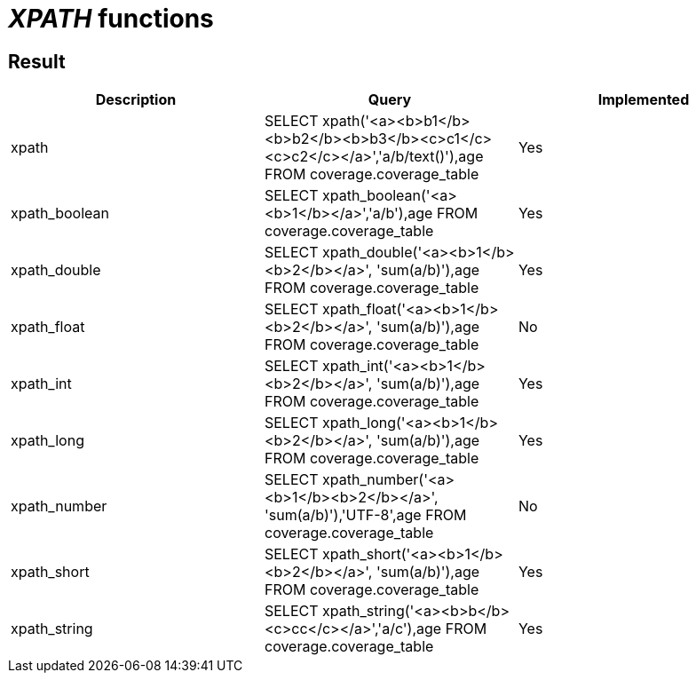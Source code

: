 = _XPATH_ functions

== Result

[cols="1,1,1"]
|===
|Description |Query |Implemented

| xpath
| SELECT xpath('<a><b>b1</b><b>b2</b><b>b3</b><c>c1</c><c>c2</c></a>','a/b/text()'),age FROM coverage.coverage_table
| Yes

| xpath_boolean
| SELECT xpath_boolean('<a><b>1</b></a>','a/b'),age FROM coverage.coverage_table
| Yes

| xpath_double
| SELECT xpath_double('<a><b>1</b><b>2</b></a>', 'sum(a/b)'),age FROM coverage.coverage_table
| Yes

| xpath_float
| SELECT xpath_float('<a><b>1</b><b>2</b></a>', 'sum(a/b)'),age FROM coverage.coverage_table
| No

| xpath_int
| SELECT xpath_int('<a><b>1</b><b>2</b></a>', 'sum(a/b)'),age FROM coverage.coverage_table
| Yes

| xpath_long
| SELECT xpath_long('<a><b>1</b><b>2</b></a>', 'sum(a/b)'),age FROM coverage.coverage_table
| Yes

| xpath_number
| SELECT xpath_number('<a><b>1</b><b>2</b></a>', 'sum(a/b)'),'UTF-8',age FROM coverage.coverage_table
| No

| xpath_short
| SELECT xpath_short('<a><b>1</b><b>2</b></a>', 'sum(a/b)'),age FROM coverage.coverage_table
| Yes

| xpath_string
| SELECT xpath_string('<a><b>b</b><c>cc</c></a>','a/c'),age FROM coverage.coverage_table
| Yes

|===
